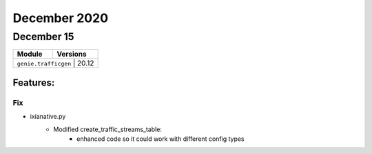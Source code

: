 December 2020
=============

December 15
-----------

+-------------------------------+-------------------------------+
| Module                        | Versions                      |
+===============================+===============================+
| ``genie.trafficgen``           | 20.12                        |
+-------------------------------+-------------------------------+


Features:
^^^^^^^^^

--------------------------------------------------------------------------------
                                Fix
--------------------------------------------------------------------------------
* ixianative.py
    * Modified create_traffic_streams_table:
        * enhanced code so it could work with different config types


